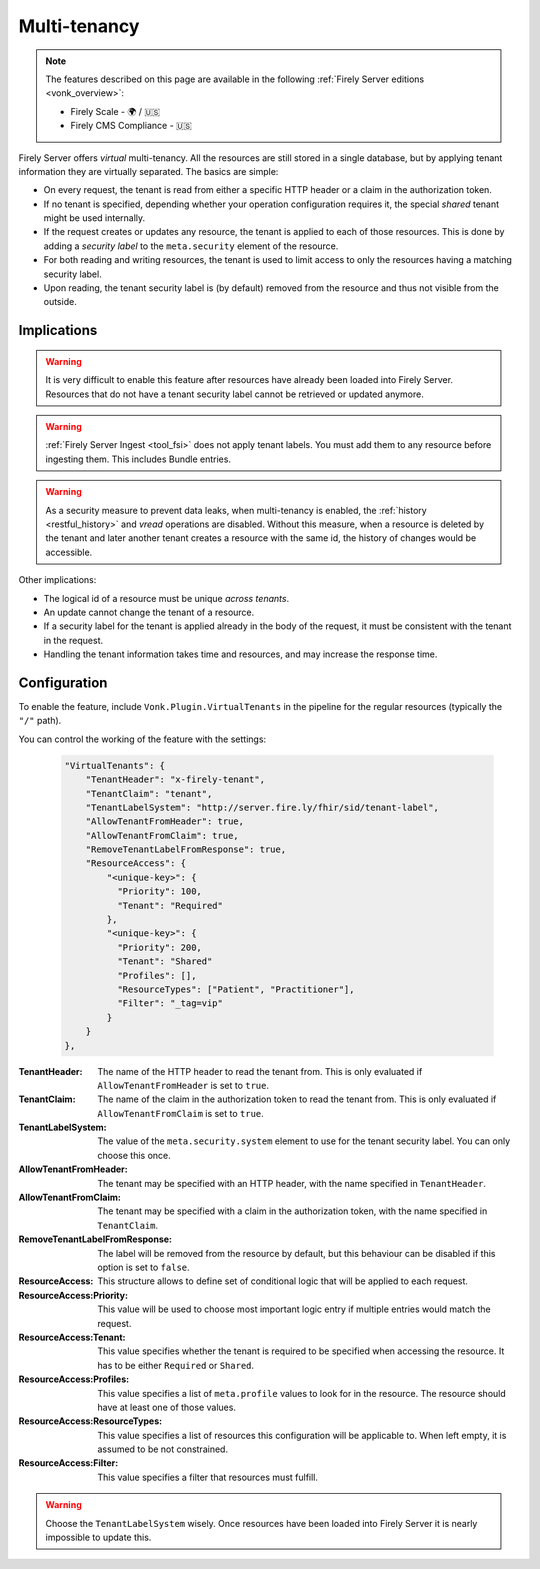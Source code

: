 .. _feature_multitenancy:

Multi-tenancy
=============

.. note::

  The features described on this page are available in the following :ref:`Firely Server editions <vonk_overview>`:

  * Firely Scale - 🌍 / 🇺🇸
  * Firely CMS Compliance - 🇺🇸

Firely Server offers *virtual* multi-tenancy. All the resources are still stored in a single database, but by applying tenant information they are virtually separated.
The basics are simple:

- On every request, the tenant is read from either a specific HTTP header or a claim in the authorization token.
- If no tenant is specified, depending whether your operation configuration requires it, the special `shared` tenant might be used internally.
- If the request creates or updates any resource, the tenant is applied to each of those resources. This is done by adding a *security label* to the ``meta.security`` element of the resource.
- For both reading and writing resources, the tenant is used to limit access to only the resources having a matching security label.
- Upon reading, the tenant security label is (by default) removed from the resource and thus not visible from the outside.

Implications
------------

.. warning:: 

    It is very difficult to enable this feature after resources have already been loaded into Firely Server. 
    Resources that do not have a tenant security label cannot be retrieved or updated anymore.

.. warning:: 

    :ref:`Firely Server Ingest <tool_fsi>` does not apply tenant labels. You must add them to any resource before ingesting them. 
    This includes Bundle entries.

.. warning:: 

    As a security measure to prevent data leaks, when multi-tenancy is enabled, the :ref:`history <restful_history>` and `vread` operations are disabled.
    Without this measure, when a resource is deleted by the tenant and later another tenant creates a resource with the same id, the history of changes would be accessible.

Other implications:

- The logical id of a resource must be unique *across tenants*.
- An update cannot change the tenant of a resource.
- If a security label for the tenant is applied already in the body of the request, it must be consistent with the tenant in the request.
- Handling the tenant information takes time and resources, and may increase the response time.

Configuration
-------------

To enable the feature, include ``Vonk.Plugin.VirtualTenants`` in the pipeline for the regular resources (typically the ``"/"`` path).

You can control the working of the feature with the settings:

    .. code-block:: json

        "VirtualTenants": { 
            "TenantHeader": "x-firely-tenant",
            "TenantClaim": "tenant",
            "TenantLabelSystem": "http://server.fire.ly/fhir/sid/tenant-label",
            "AllowTenantFromHeader": true,
            "AllowTenantFromClaim": true,
            "RemoveTenantLabelFromResponse": true,
            "ResourceAccess": {
                "<unique-key>": {
                  "Priority": 100,
                  "Tenant": "Required"
                },
                "<unique-key>": {
                  "Priority": 200,
                  "Tenant": "Shared"
                  "Profiles": [],
                  "ResourceTypes": ["Patient", "Practitioner"],
                  "Filter": "_tag=vip"
                }
            }
        },

:TenantHeader: The name of the HTTP header to read the tenant from. This is only evaluated if ``AllowTenantFromHeader`` is set to ``true``.
:TenantClaim: The name of the claim in the authorization token to read the tenant from. This is only evaluated if ``AllowTenantFromClaim`` is set to ``true``.
:TenantLabelSystem: The value of the ``meta.security.system`` element to use for the tenant security label. You can only choose this once.
:AllowTenantFromHeader: The tenant may be specified with an HTTP header, with the name specified in ``TenantHeader``.
:AllowTenantFromClaim: The tenant may be specified with a claim in the authorization token, with the name specified in ``TenantClaim``.
:RemoveTenantLabelFromResponse: The label will be removed from the resource by default, but this behaviour can be disabled if this option is set to ``false``.
:ResourceAccess: This structure allows to define set of conditional logic that will be applied to each request.
:ResourceAccess:Priority: This value will be used to choose most important logic entry if multiple entries would match the request.
:ResourceAccess:Tenant: This value specifies whether the tenant is required to be specified when accessing the resource. It has to be either ``Required`` or ``Shared``.
:ResourceAccess:Profiles: This value specifies a list of ``meta.profile`` values to look for in the resource. The resource should have at least one of those values.
:ResourceAccess:ResourceTypes: This value specifies a list of resources this configuration will be applicable to. When left empty, it is assumed to be not constrained.
:ResourceAccess:Filter: This value specifies a filter that resources must fulfill.

.. warning:: 

    Choose the ``TenantLabelSystem`` wisely. Once resources have been loaded into Firely Server it is nearly impossible to update this.

